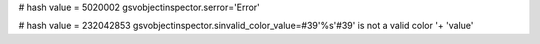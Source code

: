 
# hash value = 5020002
gsvobjectinspector.serror='Error'


# hash value = 232042853
gsvobjectinspector.sinvalid_color_value=#39'%s'#39' is not a valid color '+
'value'

